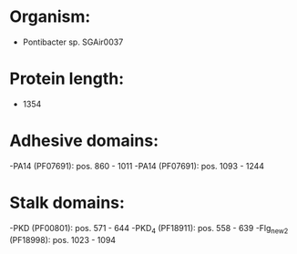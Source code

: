 * Organism:
- Pontibacter sp. SGAir0037
* Protein length:
- 1354
* Adhesive domains:
-PA14 (PF07691): pos. 860 - 1011
-PA14 (PF07691): pos. 1093 - 1244
* Stalk domains:
-PKD (PF00801): pos. 571 - 644
-PKD_4 (PF18911): pos. 558 - 639
-Flg_new_2 (PF18998): pos. 1023 - 1094

